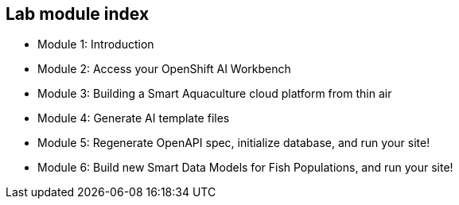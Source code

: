 == Lab module index

* Module 1: Introduction
* Module 2: Access your OpenShift AI Workbench
* Module 3: Building a Smart Aquaculture cloud platform from thin air
* Module 4: Generate AI template files
* Module 5: Regenerate OpenAPI spec, initialize database, and run your site!
* Module 6: Build new Smart Data Models for Fish Populations, and run your site!

////

=== Lab Access

The terminal window to your right is *already* logged into the lab environment as the `{ssh_user}` user via `ssh`.
All steps of this lab are to be completed as the `{ssh_user}` user.

You should login as an Openshift user during this course.
////
